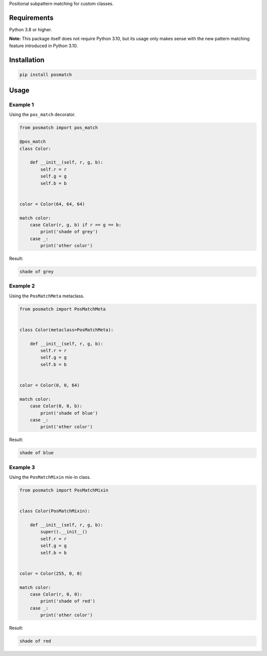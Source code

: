 Positional subpattern matching for custom classes.

Requirements
------------

Python 3.8 or higher.

**Note:** This package itself does not require Python 3.10, but its usage only
makes sense with the new pattern matching feature introduced in Python 3.10.

Installation
------------

.. code::

    pip install posmatch

Usage
-----

Example 1
~~~~~~~~~

Using the ``pos_match`` decorator.

.. code-block:: python

    from posmatch import pos_match

    @pos_match
    class Color:

        def __init__(self, r, g, b):
            self.r = r
            self.g = g
            self.b = b


    color = Color(64, 64, 64)

    match color:
        case Color(r, g, b) if r == g == b:
            print('shade of grey')
        case _:
            print('other color')

Result:

.. code::

    shade of grey

Example 2
~~~~~~~~~

Using the ``PosMatchMeta`` metaclass.

.. code-block:: python

    from posmatch import PosMatchMeta


    class Color(metaclass=PosMatchMeta):

        def __init__(self, r, g, b):
            self.r = r
            self.g = g
            self.b = b


    color = Color(0, 0, 64)

    match color:
        case Color(0, 0, b):
            print('shade of blue')
        case _:
            print('other color')

Result:

.. code::

    shade of blue

Example 3
~~~~~~~~~

Using the ``PosMatchMixin`` mix-in class.

.. code-block:: python

    from posmatch import PosMatchMixin


    class Color(PosMatchMixin):

        def __init__(self, r, g, b):
            super().__init__()
            self.r = r
            self.g = g
            self.b = b


    color = Color(255, 0, 0)

    match color:
        case Color(r, 0, 0):
            print('shade of red')
        case _:
            print('other color')

Result:

.. code::

    shade of red
